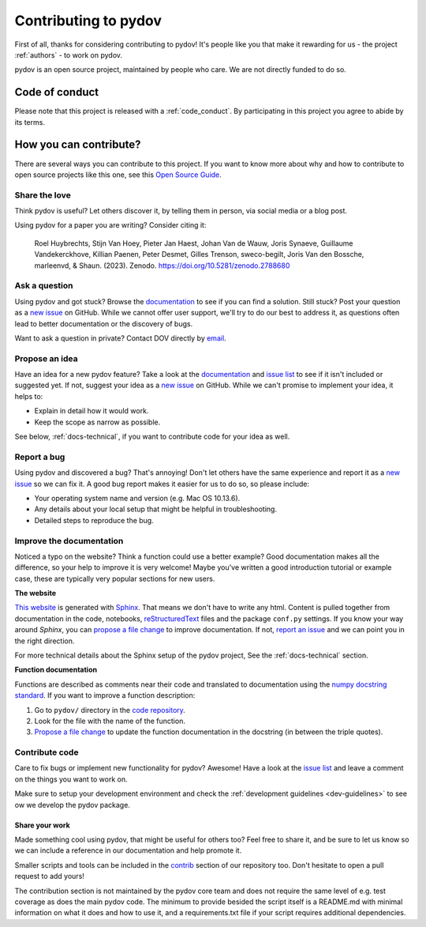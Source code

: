 
.. _contribute:

Contributing to pydov
=====================

First of all, thanks for considering contributing to pydov! It's people like you that make it
rewarding for us - the project :ref:`authors` - to work on pydov.

.. _maintainers: .

pydov is an open source project, maintained by people who care. We are not directly funded to do so.

Code of conduct
---------------

Please note that this project is released with a :ref:`code_conduct`.
By participating in this project you agree to abide by its terms.

How you can contribute?
-----------------------

There are several ways you can contribute to this project. If you want to know
more about why and how to contribute to open source projects like this one,
see this `Open Source Guide`_.

.. _Open Source Guide: https://opensource.guide/how-to-contribute/

Share the love
^^^^^^^^^^^^^^

Think pydov is useful? Let others discover it, by telling them in person, via social media or a blog post.

Using pydov for a paper you are writing? Consider citing it:

    Roel Huybrechts, Stijn Van Hoey, Pieter Jan Haest, Johan Van de Wauw, Joris Synaeve, Guillaume Vandekerckhove, Killian Paenen, Peter Desmet, Gilles Trenson, sweco-begilt, Joris Van den Bossche, marleenvd, & Shaun. (2023). Zenodo. https://doi.org/10.5281/zenodo.2788680

Ask a question
^^^^^^^^^^^^^^

Using pydov and got stuck? Browse the documentation_ to see if you
can find a solution. Still stuck? Post your question as a `new issue`_ on GitHub.
While we cannot offer user support, we'll try to do our best to address it,
as questions often lead to better documentation or the discovery of bugs.

Want to ask a question in private? Contact DOV directly by `email`_.

.. _documentation: https://pydov.readthedocs.io/en/latest/index.html
.. _new issue: https://github.com/DOV-Vlaanderen/pydov/issues/new
.. _email: dov@vlaanderen.be

Propose an idea
^^^^^^^^^^^^^^^^

Have an idea for a new pydov feature? Take a look at the documentation_ and
`issue list`_ to see if it isn't included or suggested yet. If not, suggest
your idea as a `new issue`_ on GitHub. While we can't promise to implement
your idea, it helps to:

.. _documentation: https://pydov.readthedocs.io/en/latest/index.html
.. _issue list: https://github.com/DOV-Vlaanderen/pydov/issues
.. _new issue: https://github.com/DOV-Vlaanderen/pydov/issues/new

* Explain in detail how it would work.
* Keep the scope as narrow as possible.

See below, :ref:`docs-technical`,  if you want to contribute code for your idea as well.

Report a bug
^^^^^^^^^^^^

Using pydov and discovered a bug? That's annoying! Don't let others have the
same experience and report it as a `new issue`_ so we can fix it. A good bug
report makes it easier for us to do so, so please include:

.. _new issue: https://github.com/DOV-Vlaanderen/pydov/issues/new

* Your operating system name and version (e.g. Mac OS 10.13.6).
* Any details about your local setup that might be helpful in troubleshooting.
* Detailed steps to reproduce the bug.

Improve the documentation
^^^^^^^^^^^^^^^^^^^^^^^^^^

Noticed a typo on the website? Think a function could use a better example?
Good documentation makes all the difference, so your help to improve it is very welcome! Maybe you've written a good
introduction tutorial or example case, these are typically very popular sections for new users.

**The website**

`This website`_ is generated with Sphinx_. That means we don't have to
write any html. Content is pulled together from documentation in the code,
notebooks, reStructuredText_ files and the package ``conf.py`` settings. If you
know your way around *Sphinx*, you can `propose a file change`_ to improve
documentation. If not, `report an issue`_ and we can point you in the right direction.

.. _This website: https://pydov.readthedocs.io/en/latest/index.html
.. _Sphinx: http://www.sphinx-doc.org/en/master/
.. _reStructuredText: http://docutils.sourceforge.net/rst.html
.. _propose a file change: https://help.github.com/articles/editing-files-in-another-user-s-repository/
.. _report an issue: https://github.com/DOV-Vlaanderen/pydov/issues/new

For more technical details about the Sphinx setup of the pydov project, See the :ref:`docs-technical` section.

**Function documentation**

Functions are described as comments near their code and translated to
documentation using the  `numpy docstring standard`_. If you want to improve a
function description:

.. _numpy docstring standard: https://numpydoc.readthedocs.io/en/latest/format.html

1. Go to ``pydov/`` directory in the `code repository`_.
2. Look for the file with the name of the function.
3. `Propose a file change`_ to update the function documentation in the docstring (in between the triple quotes).

.. _code repository: https://github.com/DOV-Vlaanderen/pydov
.. _Propose a file change: https://help.github.com/articles/editing-files-in-another-user-s-repository/


Contribute code
^^^^^^^^^^^^^^^

Care to fix bugs or implement new functionality for pydov? Awesome! Have a
look at the `issue list`_ and leave a comment on the things you want
to work on.

Make sure to setup your development environment and check the :ref:`development guidelines <dev-guidelines>` to see ow we develop the pydov package.

Share your work
~~~~~~~~~~~~~~~

Made something cool using pydov, that might be useful for others too? Feel free to share it, and be sure to let us know so we can include
a reference in our documentation and help promote it.

Smaller scripts and tools can be included in the `contrib`_ section of our repository too. Don't hesitate to open a pull request to add yours!

.. _contrib: https://github.com/DOV-Vlaanderen/pydov/tree/master/contrib

The contribution section is not maintained by the pydov core team and does not require the same level of e.g. test coverage as does the main
pydov code. The minimum to provide besided the script itself is a README.md with minimal information on what it does and how to use it,
and a requirements.txt file if your script requires additional dependencies.